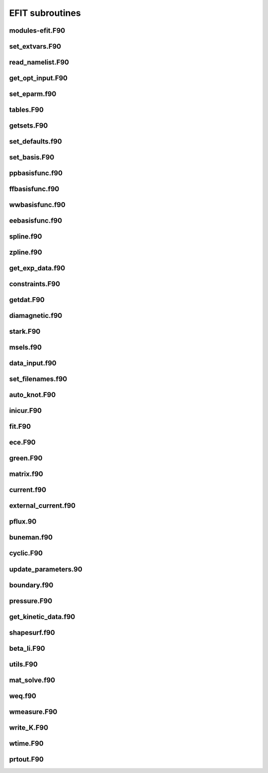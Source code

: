 EFIT subroutines
================================

modules-efit.F90
----------------

.. doxygenfunction:: fch5init
.. doxygenfunction:: fch5resetvars
.. doxygenfunction:: errctrl_setstate
.. doxygenfunction:: errctrl_msg

set_extvars.F90
---------------

.. doxygenfunction:: set_extvars

read_namelist.F90
-----------------

.. doxygenfunction:: read_optin
.. doxygenfunction:: read_eparm
.. doxygenfunction:: read_dirs_shot
.. doxygenfunction:: read_dirs_shot_omas

get_opt_input.F90
-----------------

.. doxygenfunction:: get_opt_input

set_eparm.f90
-------------

.. doxygenfunction:: set_eparm_defaults
.. doxygenfunction:: set_eparm_dependents

tables.F90
----------

.. doxygenfunction:: table_name_ch
.. doxygenfunction:: set_table_dir
.. doxygenfunction:: read_tables

getsets.F90
-----------

.. doxygenfunction:: getsets

set_defaults.f90
----------------

.. doxygenfunction:: set_defaults

set_basis.F90
-------------

.. doxygenfunction:: set_basis_params
.. doxygenfunction:: setff
.. doxygenfunction:: setfp
.. doxygenfunction:: setfpp
.. doxygenfunction:: setpp
.. doxygenfunction:: setppp
.. doxygenfunction:: setpr
.. doxygenfunction:: setpw
.. doxygenfunction:: setpwp
.. doxygenfunction:: setpwpp
.. doxygenfunction:: seter
.. doxygenfunction:: seterp

ppbasisfunc.f90
---------------

.. doxygenfunction:: ppcnst
.. doxygenfunction:: ppstore

ffbasisfunc.f90
---------------

.. doxygenfunction:: ffcnst
.. doxygenfunction:: ffstore

wwbasisfunc.f90
---------------

.. doxygenfunction:: wwcnst
.. doxygenfunction:: wwstore

eebasisfunc.f90
---------------

.. doxygenfunction:: eecnst
.. doxygenfunction:: eestore

spline.f90
----------

.. doxygenfunction:: seva2d
.. doxygenfunction:: sets2d
.. doxygenfunction:: spl2bc
.. doxygenfunction:: spl2pp
.. doxygenfunction:: eknot
.. doxygenfunction:: spli2d
.. doxygenfunction:: bsplvb
.. doxygenfunction:: banslv
.. doxygenfunction:: banfac
.. doxygenfunction:: interv
.. doxygenfunction:: linv1f

zpline.f90
----------

.. doxygenfunction:: zpline
.. doxygenfunction:: spleen
.. doxygenfunction:: splaan

get_exp_data.f90
----------------

.. doxygenfunction:: getlim
.. doxygenfunction:: getsxr

constraints.F90
---------------

.. doxygenfunction:: get_constraints
.. doxygenfunction:: avdata
.. doxygenfunction:: amdata
.. doxygenfunction:: apdata
.. doxygenfunction:: gettanh
.. doxygenfunction:: avdiam
.. doxygenfunction:: zmooth
.. doxygenfunction:: smoothit
.. doxygenfunction:: smoothit2
.. doxygenfunction:: zplines
.. doxygenfunction:: magsigma
.. doxygenfunction:: get_constraints_mpi

getdat.F90
----------

.. doxygenfunction:: getdat

diamagnetic.f90
---------------

.. doxygenfunction:: getdia
.. doxygenfunction:: dlcomp
.. doxygenfunction:: lowpass
.. doxygenfunction:: interp

stark.F90
---------

.. doxygenfunction:: getstark
.. doxygenfunction:: getstark_mpi
.. doxygenfunction:: setstark
.. doxygenfunction:: fixstark

msels.f90
---------

.. doxygenfunction:: getmsels
.. doxygenfunction:: msels_data
.. doxygenfunction:: msels_hist

data_input.f90
--------------

.. doxygenfunction:: data_input

set_filenames.f90
-----------------

.. doxygenfunction:: setfnmeq
.. doxygenfunction:: setfnmd
.. doxygenfunction:: setfnmt
.. doxygenfunction:: setfnmpl
.. doxygenfunction:: setfnmq

auto_knot.F90
------------

.. doxygenfunction:: autoknot
.. doxygenfunction:: restore_autoknotvals
.. doxygenfunction:: store_autoknotvals

inicur.F90
----------

.. doxygenfunction:: inicur

fit.F90
-------

.. doxygenfunction:: fit
.. doxygenfunction:: residu

ece.F90
-------

.. doxygenfunction:: setece
.. doxygenfunction:: geteceb
.. doxygenfunction:: getecer
.. doxygenfunction:: gettir

green.F90
---------

.. doxygenfunction:: green

matrix.f90
----------

.. doxygenfunction:: matrix

current.f90
-----------

.. doxygenfunction:: currnt

external_current.f90
--------------------

.. doxygenfunction:: fcurrt
.. doxygenfunction:: vescur

pflux.90
--------

.. doxygenfunction:: pflux

buneman.f90
-----------

.. doxygenfunction:: buneto
.. doxygenfunction:: rzpois

cyclic.F90
----------

.. doxygenfunction:: cyclic_reduction
.. doxygenfunction:: pflux_cycred
.. doxygenfunction:: vsma_
.. doxygenfunction:: ef_vvmul
.. doxygenfunction:: ef_tridiag2
.. doxygenfunction:: ef_tridiag1
.. doxygenfunction:: ef_vadd_shrt
.. doxygenfunction:: ef_vmul_const_shrt

update_parameters.90
--------------------

.. doxygenfunction:: update_params
.. doxygenfunction:: weight
.. doxygenfunction:: chisqr

boundary.f90
------------

.. doxygenfunction:: bound
.. doxygenfunction:: cellb
.. doxygenfunction:: chkcrn
.. doxygenfunction:: cntour
.. doxygenfunction:: extrap
.. doxygenfunction:: findax
.. doxygenfunction:: fqlin
.. doxygenfunction:: maxpsi
.. doxygenfunction:: minmax
.. doxygenfunction:: order
.. doxygenfunction:: packps
.. doxygenfunction:: qfit
.. doxygenfunction:: surfac
.. doxygenfunction:: zlim

pressure.F90
------------

.. doxygenfunction:: presur
.. doxygenfunction:: presurw

get_kinetic_data.f90
--------------------

.. doxygenfunction:: getne
.. doxygenfunction:: getbeam
.. doxygenfunction:: gette
.. doxygenfunction:: gettion

shapesurf.f90
-------------

.. doxygenfunction:: shapesurf
.. doxygenfunction:: dslant

beta_li.F90
-----------

.. doxygenfunction:: betali
.. doxygenfunction:: betsli

utils.F90
---------

.. doxygenfunction:: fluxav
.. doxygenfunction:: splitc
.. doxygenfunction:: tsorder
.. doxygenfunction:: fitpp
.. doxygenfunction:: fitfp
.. doxygenfunction:: lenco2

mat_solve.f90
--------------

.. doxygenfunction:: decomp
.. doxygenfunction:: solve
.. doxygenfunction:: sdecm

weq.f90
-------

.. doxygenfunction:: shipit
.. doxygenfunction:: weqdsk
.. doxygenfunction:: timdot

wmeasure.F90
------------

.. doxygenfunction:: wmeasure

write_K.F90
-----------

.. doxygenfunction:: write_K
.. doxygenfunction:: write_K2

wtime.F90
---------

.. doxygenfunction:: wtime

prtout.F90
----------

.. doxygenfunction:: prtout
.. doxygenfunction:: prtoutheader

